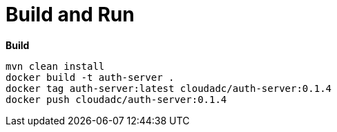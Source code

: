 = Build and Run

[source, bash]
.*Build*
----
mvn clean install
docker build -t auth-server .
docker tag auth-server:latest cloudadc/auth-server:0.1.4
docker push cloudadc/auth-server:0.1.4
----

